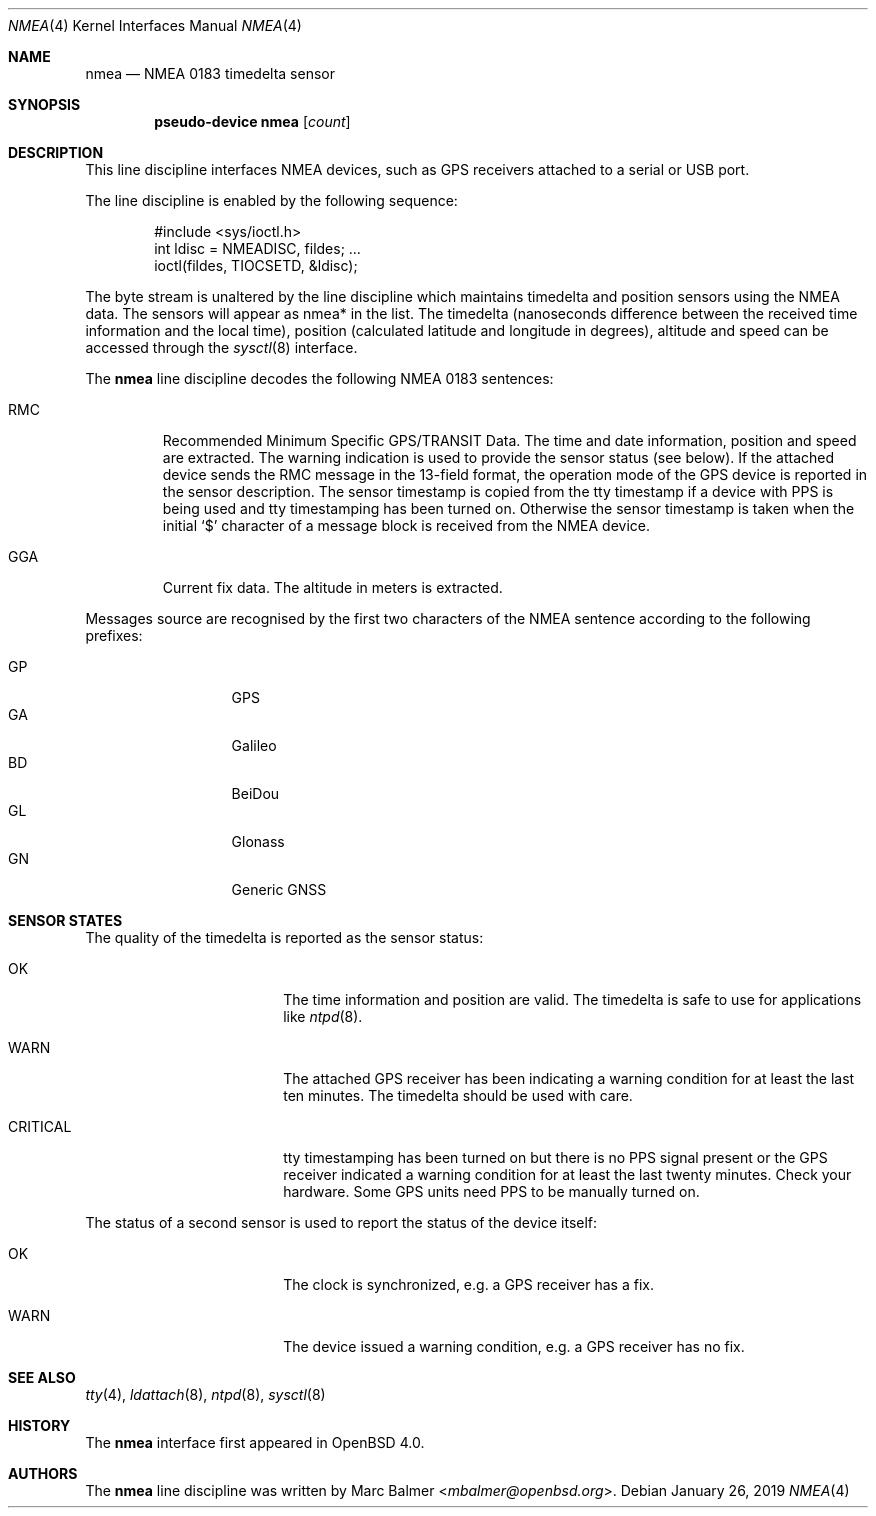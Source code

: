 .\"	$OpenBSD: nmea.4,v 1.27 2019/01/26 22:53:25 landry Exp $
.\"
.\" Copyright (c) 2006, 2007 Marc Balmer <mbalmer@openbsd.org>
.\"
.\" Permission to use, copy, modify, and distribute this software for any
.\" purpose with or without fee is hereby granted, provided that the above
.\" copyright notice and this permission notice appear in all copies.
.\"
.\" THE SOFTWARE IS PROVIDED "AS IS" AND THE AUTHOR DISCLAIMS ALL WARRANTIES
.\" WITH REGARD TO THIS SOFTWARE INCLUDING ALL IMPLIED WARRANTIES OF
.\" MERCHANTABILITY AND FITNESS. IN NO EVENT SHALL THE AUTHOR BE LIABLE FOR
.\" ANY SPECIAL, DIRECT, INDIRECT, OR CONSEQUENTIAL DAMAGES OR ANY DAMAGES
.\" WHATSOEVER RESULTING FROM LOSS OF USE, DATA OR PROFITS, WHETHER IN AN
.\" ACTION OF CONTRACT, NEGLIGENCE OR OTHER TORTIOUS ACTION, ARISING OUT OF
.\" OR IN CONNECTION WITH THE USE OR PERFORMANCE OF THIS SOFTWARE.
.\"
.Dd $Mdocdate: January 26 2019 $
.Dt NMEA 4
.Os
.Sh NAME
.Nm nmea
.Nd NMEA 0183 timedelta sensor
.Sh SYNOPSIS
.Cd "pseudo-device nmea" Op Ar count
.Sh DESCRIPTION
This line discipline interfaces NMEA devices,
such as GPS receivers attached to a serial or USB port.
.Pp
The line discipline is enabled by the following sequence:
.Bd -literal -offset indent
#include <sys/ioctl.h>
int ldisc = NMEADISC, fildes; ...
ioctl(fildes, TIOCSETD, &ldisc);
.Ed
.Pp
The byte stream is unaltered by the line discipline which
maintains timedelta and position sensors using the NMEA data.
The sensors will appear as nmea* in the list.
The timedelta (nanoseconds difference between the received time
information and the local time), position (calculated latitude
and longitude in degrees), altitude and speed can be accessed
through the
.Xr sysctl 8
interface.
.Pp
The
.Nm
line discipline decodes the following NMEA 0183 sentences:
.Bl -tag -width "RMCXX"
.It RMC
Recommended Minimum Specific GPS/TRANSIT Data.
The time and date information, position and speed are extracted.
The warning indication is used to provide the sensor status (see below).
If the attached device sends the RMC message in the 13-field format,
the operation mode of the GPS device is reported in the sensor description.
The sensor timestamp is copied from the tty timestamp if a device with PPS
is being used and tty timestamping has been turned on.
Otherwise the sensor timestamp is taken when the initial `$' character of
a message block is received from the NMEA device.
.It GGA
Current fix data.
The altitude in meters is extracted.
.El
.Pp
Messages source are recognised by the first two characters of the NMEA
sentence according to the following prefixes:
.Pp
.Bl -tag -width "XXXXX" -offset indent -compact
.It GP
GPS
.It GA
Galileo
.It BD
BeiDou
.It GL
Glonass
.It GN
Generic GNSS
.El
.Sh SENSOR STATES
The quality of the timedelta is reported as the sensor status:
.Bl -tag -width "CRITICALXX" -offset indent
.It OK
The time information and position are valid.
The timedelta is safe to use for applications like
.Xr ntpd 8 .
.It WARN
The attached GPS receiver has been indicating a warning condition
for at least the last ten minutes.
The timedelta should be used with care.
.It CRITICAL
tty timestamping has been turned on but there is no PPS signal present or the
GPS receiver indicated a warning condition for at least the last twenty
minutes.
Check your hardware.
Some GPS units need PPS to be manually turned on.
.El
.Pp
The status of a second sensor is used to report the status of the
device itself:
.Bl -tag -width "CRITICALXX" -offset indent
.It OK
The clock is synchronized, e.g. a GPS receiver has a fix.
.It WARN
The device issued a warning condition, e.g. a GPS receiver has no fix.
.El
.Sh SEE ALSO
.Xr tty 4 ,
.Xr ldattach 8 ,
.Xr ntpd 8 ,
.Xr sysctl 8
.Sh HISTORY
The
.Nm
interface first appeared in
.Ox 4.0 .
.Sh AUTHORS
The
.Nm
line discipline was written by
.An Marc Balmer Aq Mt mbalmer@openbsd.org .
